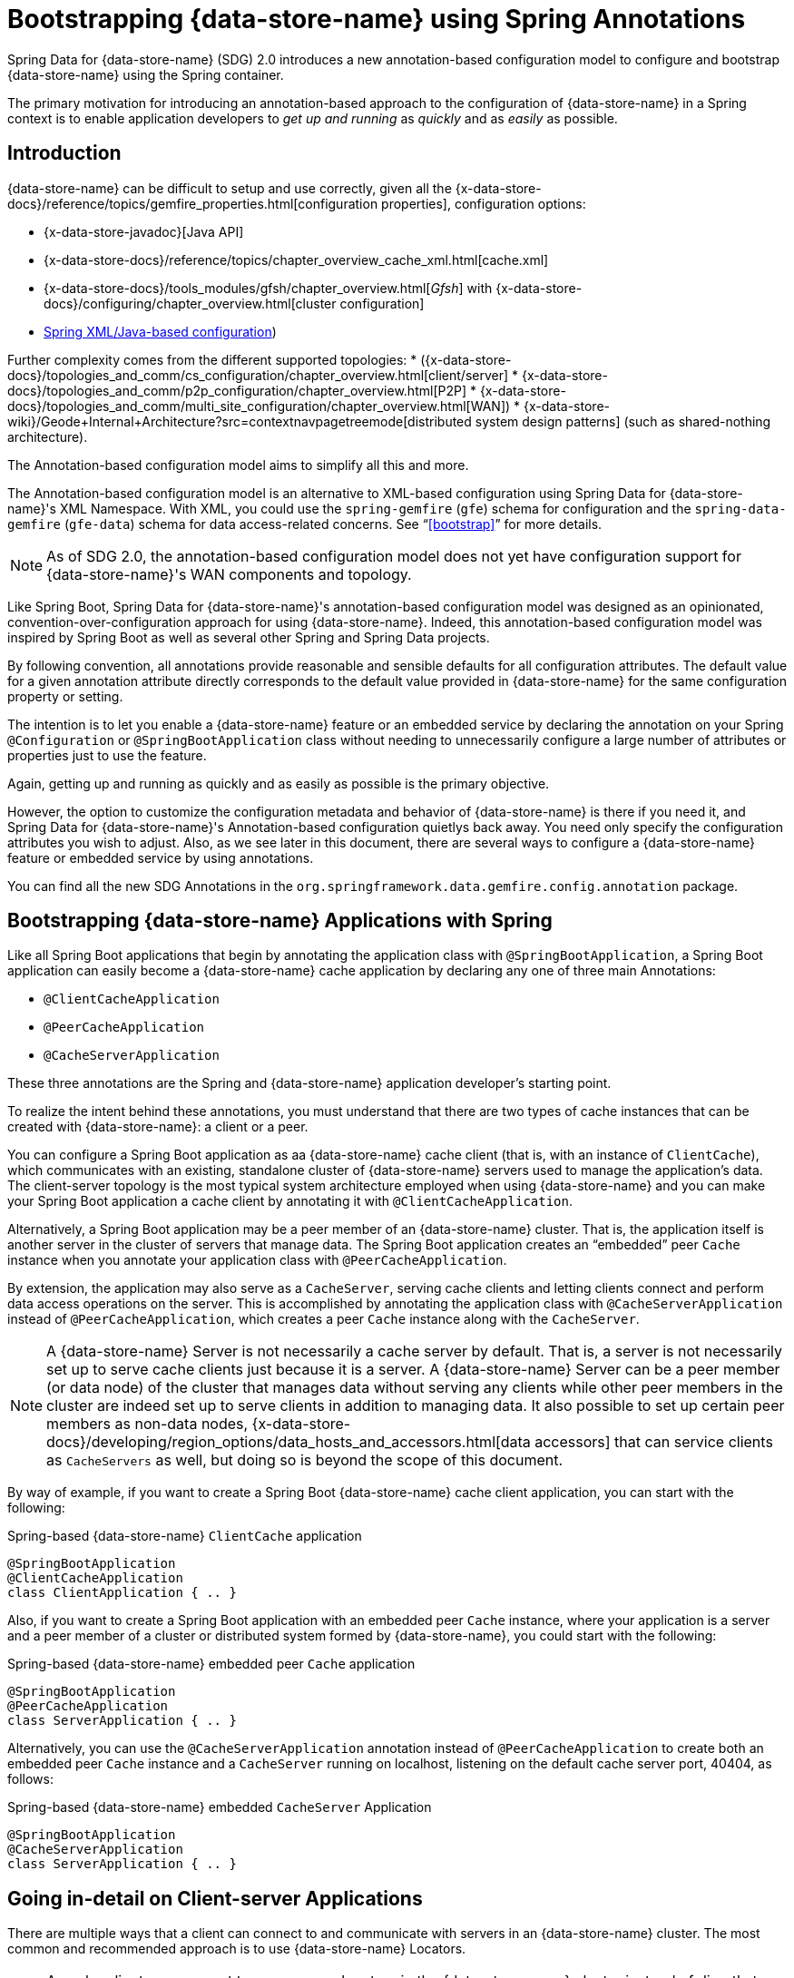 [[bootstrap-annotation-config]]
= Bootstrapping {data-store-name} using Spring Annotations

Spring Data for {data-store-name} (SDG) 2.0 introduces a new annotation-based configuration model
to configure and bootstrap {data-store-name} using the Spring container.

The primary motivation for introducing an annotation-based approach to the configuration of {data-store-name}
in a Spring context is to enable application developers to _get up and running_ as _quickly_
and as _easily_ as possible.

[[bootstrap-annotation-config-introduction]]
== Introduction

{data-store-name} can be difficult to setup and use correctly, given all the
{x-data-store-docs}/reference/topics/gemfire_properties.html[configuration properties], configuration options:

* {x-data-store-javadoc}[Java API]
* {x-data-store-docs}/reference/topics/chapter_overview_cache_xml.html[cache.xml]
* {x-data-store-docs}/tools_modules/gfsh/chapter_overview.html[_Gfsh_]
with {x-data-store-docs}/configuring/chapter_overview.html[cluster configuration]
* <<bootstrap,Spring XML/Java-based configuration>>)

Further complexity comes from the different supported topologies:
* ({x-data-store-docs}/topologies_and_comm/cs_configuration/chapter_overview.html[client/server]
* {x-data-store-docs}/topologies_and_comm/p2p_configuration/chapter_overview.html[P2P]
* {x-data-store-docs}/topologies_and_comm/multi_site_configuration/chapter_overview.html[WAN])
* {x-data-store-wiki}/Geode+Internal+Architecture?src=contextnavpagetreemode[distributed system design patterns]
(such as shared-nothing architecture).

The Annotation-based configuration model aims to simplify all this and more.

The Annotation-based configuration model is an alternative to XML-based configuration using Spring Data for {data-store-name}'s
XML Namespace. With XML, you could use the `spring-gemfire` (`gfe`) schema for configuration
and the `spring-data-gemfire` (`gfe-data`) schema for data access-related concerns. See "`<<bootstrap>>`" for more details.

NOTE: As of SDG 2.0, the annotation-based configuration model does not yet have configuration support
for {data-store-name}'s WAN components and topology.

Like Spring Boot, Spring Data for {data-store-name}'s annotation-based configuration model was designed as an opinionated,
convention-over-configuration approach for using {data-store-name}. Indeed, this annotation-based configuration model
was inspired by Spring Boot as well as several other Spring and Spring Data projects.

By following convention, all annotations provide reasonable and sensible defaults for all configuration attributes.
 The default value for a given annotation attribute directly corresponds to the default value
provided in {data-store-name} for the same configuration property or setting.

The intention is to let you enable a {data-store-name} feature or an embedded service by
declaring the annotation on your Spring `@Configuration` or `@SpringBootApplication` class without needing to
unnecessarily configure a large number of attributes or properties just to use the feature.

Again, getting up and running as quickly and as easily as possible is the primary objective.

However, the option to customize the configuration metadata and behavior of {data-store-name} is there if you
need it, and Spring Data for {data-store-name}'s Annotation-based configuration quietlys back away. You need
only specify the configuration attributes you wish to adjust. Also, as we see later in this document,
there are several ways to configure a {data-store-name} feature or embedded service by using annotations.

You can find all the new SDG Annotations in the `org.springframework.data.gemfire.config.annotation` package.

[[bootstrap-annotation-config-geode-applications]]
== Bootstrapping {data-store-name} Applications with Spring

Like all Spring Boot applications that begin by annotating the application class with `@SpringBootApplication`,
a Spring Boot application can easily become a {data-store-name} cache application by declaring any one of three main Annotations:

* `@ClientCacheApplication`
* `@PeerCacheApplication`
* `@CacheServerApplication`

These three annotations are the Spring and {data-store-name} application developer's starting point.

To realize the intent behind these annotations, you must understand that there are two types of cache instances
that can be created with {data-store-name}: a client or a peer.

You can configure a Spring Boot application as aa {data-store-name} cache client (that is, with an instance of `ClientCache`),
which communicates with an existing, standalone cluster of {data-store-name} servers used to manage the application's data.
The client-server topology is the most typical system architecture employed when using {data-store-name} and you
can make your Spring Boot application a cache client by annotating it with `@ClientCacheApplication`.

Alternatively, a Spring Boot application may be a peer member of an {data-store-name} cluster. That is, the application
itself is another server in the cluster of servers that manage data. The Spring Boot application creates
an "`embedded`" peer `Cache` instance when you annotate your application class with `@PeerCacheApplication`.

By extension, the application may also serve as a `CacheServer`, serving cache clients and letting clients connect
and perform data access operations on the server. This is accomplished by annotating the application class with
`@CacheServerApplication` instead of `@PeerCacheApplication`, which creates a peer `Cache` instance along with
the `CacheServer`.

NOTE: A {data-store-name} Server is not necessarily a cache server by default. That is, a server is not necessarily
set up to serve cache clients just because it is a server.  A {data-store-name} Server can be a peer member (or data node)
of the cluster that manages data without serving any clients while other peer members in the cluster are indeed set up
to serve clients in addition to managing data. It also possible to set up certain peer members as non-data nodes,
{x-data-store-docs}/developing/region_options/data_hosts_and_accessors.html[data accessors]
that can service clients as `CacheServers` as well, but doing so is beyond the scope of this document.

By way of example, if you want to create a Spring Boot {data-store-name} cache client application, you can start with the following:

.Spring-based {data-store-name} `ClientCache` application
[source, java]
----
@SpringBootApplication
@ClientCacheApplication
class ClientApplication { .. }
----

Also, if you want to create a Spring Boot application with an embedded peer `Cache` instance, where your application
is a server and a peer member of a cluster or distributed system formed by {data-store-name}, you could start with the following:

.Spring-based {data-store-name} embedded peer `Cache` application
[source, java]
----
@SpringBootApplication
@PeerCacheApplication
class ServerApplication { .. }
----

Alternatively, you can use the `@CacheServerApplication` annotation instead of `@PeerCacheApplication` to create
both an embedded peer `Cache` instance and a `CacheServer` running on localhost, listening on
the default cache server port, 40404, as follows:

.Spring-based {data-store-name} embedded `CacheServer` Application
[source, java]
----
@SpringBootApplication
@CacheServerApplication
class ServerApplication { .. }
----

[[bootstrap-annotation-config-client-server-applications]]
== Going in-detail on Client-server Applications

There are multiple ways that a client can connect to and communicate with servers in an {data-store-name} cluster.
The most common and recommended approach is to use {data-store-name} Locators.

NOTE: A cache client can connect to one or more locators in the {data-store-name} cluster instead of directly to a
`CacheServer`.  The advantage of using locators over direct `CacheServer` connections is that locators provide metadata
about the cluster to which clients are connected. This metadata includes information such as which servers contain
the data of interest to the client or which servers have the least amount of load. A locator also provides fail-over
capabilities in case a `CacheServer` goes down. By enabling the PR single-hop capability in the client `Pool`,
the client is routed directly to the server containing the data the client needs to obtain the data requested.

NOTE: Locators are also peer members in a cluster. Locators actually constitute what makes up a cluster of {data-store-name}
nodes. That is, all nodes connected by a locator make up a cluster of peers, and new members use locators to join a cluster
and find other members.

{data-store-name} sets up a `DEFAULT` `Pool` connected to a `CacheServer` running on localhost, listening on port
40404 (by default) when a `ClientCache` instance is created. A `CacheServer` listens on port 40404, accepting
connections on all system NICs. You need do nothing special to use the client-server topology.
To do so, annotate your server-side Spring Boot application with `@CacheServerApplication` and your client-side
Spring Boot application with `@ClientCacheApplication`, and you are ready to go.

If you prefer, you can even start your servers by using Gfsh's `start server` command. Your Spring Boot
`@ClientCacheApplication` still connects to the server regardless of how it is started. However, you
may prefer to configure and start your servers by using the Spring Data for {data-store-name} approach: with annotations.

As an application developer, you will no doubt want to customize the `DEFAULT` `Pool` set up by {data-store-name}
to possibly connect to one or more locators, as the following example shows:

.Spring-based {data-store-name} `ClientCache` application using Locators
[source, java]
----
@SpringBootApplication
@ClientCacheApplication(locators = {
    @Locator(host = "boombox" port = 11235),
    @Locator(host = "skullbox", port = 12480)
})
class ClientApplication { .. }
----

Along with the `locators` attribute, the `@ClientCacheApplication` annotation has a `servers` attribute that can be used
to specify one or more nested `@Server` annotations that let the cache client connect directly to one or more servers,
if necessary.

NOTE: You can use either the `locators` or `servers` attribute, but not both (this is enforced by {data-store-name}).

You can also configure additional `Pool` instances (other than the `DEFAULT` `Pool` provided by {data-store-name} when
a `ClientCache` instance is created with the `@ClientCacheApplication` annotation) by using the `@EnablePool`
and `@EnablePools` annotations.

NOTE: `@EnablePools` is a composite annotation that aggregates several nested `@EnablePool` annotations on
a single class. Java 8 and earlier does not allow more than one annotation of the same type to be declared
on a class.

The following example uses the `@EnablePool` and `@EnablePools` annotations:

.Spring-based {data-store-name} `ClientCache` application using multiple named `Pools`
[source, java]
----
@SpringBootApplication
@ClientCacheApplication(logLevel = "info")
@EnablePool(name = "VenusPool", servers = @Server(host = "venus", port = 48484),
    min-connections = 50, max-connections = 200, ping-internal = 15000,
    prSingleHopEnabled = true, readTimeout = 20000, retryAttempts = 1,
    subscription-enable = true)
@EnablePools(pools = {
    @EnablePool(name = "SaturnPool", locators = @Locator(host="skullbox", port=20668),
        subsription-enabled = true),
    @EnablePool(name = "NeptunePool", severs = {
            @Server(host = "saturn", port = 41414),
            @Server(host = "neptune", port = 42424)
        }, min-connections = 25))
})
class ClientApplication { .. }
----

The `name` attribute is the only required attribute of the `@EnablePool` annotation.  As we see later, the value
of `name` corresponds to both the name of the `Pool` bean created in the Spring context and the name used to
reference the corresponding configuration properties. It is also the name of the `Pool` registered and used
in {data-store-name}.

Similarly, on the server, you can configure multiple `CacheServers` that a client can connect to, as follows:

.Spring-based {data-store-name} `CacheServer` application using multiple named `CacheServers`
[source, java]
----
@SpringBootApplication
@CacheSeverApplication(logLevel = "info", autoStartup = true, maxConnections = 100)
@EnableCacheServer(name = "Venus", autoStartup = true,
    hostnameForClients = "venus", port = 48484)
@EnableCacheServers(servers = {
    @EnableCacheServer(name = "Saturn", hostnameForClients = "saturn", port = 41414),
    @EnableCacheServer(name = "Neptune", hostnameForClients = "neptune", port = 42424)
})
class ServerApplication { .. }
----

NOTE: Like `@EnablePools`, `@EnableCacheServers` is a composite annotation for aggregating multiple `@EnableCacheServer`
annotations on a single class. Again, Java 8 and earlier does not allow more than one annotation of the same type
to be declared on a class.

One thing an observant reader may have noticed is that, in all cases, you specify hard-coded values for hostnames,
ports, and configuration-oriented annotation attributes. This is not ideal when a user's application gets
promoted and deployed to different environments, such as from DEV to QA to STAGING to PROD.

The next section covers how to handle dynamic configuration determined at runtime.

[[bootstrap-annotation-config-configurers]]
== Runtime configuration using `Configurers`

Another goal when designing the Annotation-based configuration model was to preserve type safety in the annotation
attributes. For example, if the configuration attribute could be expressed as an `int` (such as a port number),
the attribute's type should be an `int`.

Unfortunately, this is not conducive to dynamic and resolvable configuration at runtime.

One of the finer features of Spring is the ability to use property placeholders and SpEL expressions
in properties or attributes of the configuration metadata when configuring beans in a Spring context.
However, this would require all annotation attributes to be `String` objects, thereby giving up type safety, which is not acceptable.

So, Spring Data for {data-store-name} borrows from another commonly used pattern in Spring, `Configurers`. Many different
`Configurer` interfaces are provided in Spring Web MVC, including the
{spring-framework-javadoc}/org/springframework/web/servlet/config/annotation/ContentNegotiationConfigurer.html[`org.springframework.web.servlet.config.annotation.ContentNegotiationConfigurer`].

The `Configurers` design pattern is a way to let application developers receive a callback to customize
the configuration of a component or bean on startup. The framework calls back to user-provided code to adjust
the configuration at runtime. One of the more common uses of this pattern is to supply conditional configuration
based on the application's runtime environment.

Spring Data for {data-store-name} provides several `Configurer` callback interfaces to customize different aspects of annotation-based
configuration metadata at runtime, before the Spring managed beans that the annotations create are initialized:

* `ClientCacheConfigurer`
* `PeerCacheConfigurer`
* `CacheServerConfigurer`
* `ContinuousQueryListenerContainerConfigurer`
* `DiskStoreConfigurer`
* `IndexConfigurer`
* `PoolConfigurer`
* `RegionConfigurer`

For example, you can use the `CacheServerConfigurer` and `ClientCacheConfigurer` to customize the port numbers
used by your Spring Boot `CacheServer` and `ClientCache` applications, respectively.

Consider the following example from a server application:

.Customizing a Spring Boot `CacheServer` application with a `CacheServerConfigurer`
[source, java]
----
@SpringBootApplication
@CacheServerApplication(name = "SpringServerApplication", logLevel = "info")
class ServerApplication {

  @Bean
  CacheServerConfigurer cacheServerPortConfigurer(
          @Value("${gemfire.cache.server.host:localhost}") String cacheServerHost
          @Value("${gemfire.cache.server.port:40404}") int cacheServerPort) {

      return (beanName, cacheServerFactoryBean) -> {
          cacheServerFactoryBean.setBindAddress(cacheServerHost);
          cacheServerFactoryBean.setHostnameForClients(cacheServerHost);
          cacheServerFactoryBean.setPort(cacheServerPort);
      };
  }
}
----

Next, consider the following example from a client application:

.Customizing a Spring Boot `ClientCache` application with a `ClientCacheConfigurer`
[source, java]
----
@SpringBootApplication
@ClientCacheApplication(logLevel = "info")
class ClientApplication {

  @Bean
  ClientCacheConfigurer clientCachePoolPortConfigurer(
          @Value("${gemfire.cache.server.host:localhost}") String cacheServerHost
          @Value("${gemfire.cache.server.port:40404}") int cacheServerPort) {

      return (beanName, clientCacheFactoryBean) ->
          clientCacheFactoryBean.setServers(Collections.singletonList(
              new ConnectionEndpoint(cacheServerHost, cacheServerPort)));
  }
}
----

By using the provided `Configurers`, you can receive a callback in order to further customize
the configuration that is enabled by the associated annotation at runtime, during startup.

In addition, when the `Configurer` is declared as a bean in the Spring context, the bean definition can take advantage
of other Spring container features, such as property placeholders, SpEL expressions that use the `@Value` annotation
on factory method parameters, and so on.

All `Configurers` provided by Spring Data for {data-store-name} take two bits of information in the callback: the name of the bean created
in the Spring context by the annotation and a reference to the `FactoryBean` used by the annotation to
create and configure the {data-store-name} component (for example, a `ClientCache` instance is created and configured with
SDG's `ClientCacheFactoryBean`).

NOTE: SDG `FactoryBeans` are part of the SDG public API and are what you would use in Spring's
{spring-framework-docs}/core.html#beans-java[Java-based container configuration]
if this new annotation-based configuration model were not provided. Indeed, the annotations themselves are using
these same `FactoryBeans` for their configuration. So, in essence, the annotations are a facade
and provide an extra layer of abstraction for convenience.

Given that a `Configurer` can be declared as a regular bean definition like any other POJO, you can combine
different Spring configuration options, such as the use of Spring Profiles with `Conditions` that
use both property placeholders and SpEL expressions. These and other nifty features let you create
even more sophisticated and flexible configurations.

However, `Configurers` are not the only option.

[[bootstrap-annotation-config-properties]]
== Runtime Configuration Using `Properties`

In addition to `Configurers`, each annotation attribute in the annotation-based configuration model is associated
with a corresponding configuration property (prefixed with `spring.data.gemfire.`) that can be declared in a
Spring Boot `application.properties` file.

Building on the earlier examples, the client's `application.properties` file would define the following set of properties:

.Client `application.properties`
[source, java]
----
spring.data.gemfire.cache.log-level=info
spring.data.gemfire.pool.Venus.servers=venus[48484]
spring.data.gemfire.pool.Venus.max-connections=200
spring.data.gemfire.pool.Venus.min-connections=50
spring.data.gemfire.pool.Venus.ping-interval=15000
spring.data.gemfire.pool.Venus.pr-single-hop-enabled=true
spring.data.gemfire.pool.Venus.read-timeout=20000
spring.data.gemfire.pool.Venus.subscription-enabled=true
spring.data.gemfire.pool.Saturn.locators=skullbox[20668]
spring.data.gemfire.pool.Saturn.subscription-enabled=true
spring.data.gemfire.pool.Neptune.servers=saturn[41414],neptune[42424]
spring.data.gemfire.pool.Neptune.min-connections=25
----

Also, the server's `application.properties` file would define the following properties:

.Server `application.properties`
[source, java]
----
spring.data.gemfire.cache.log-level=info
spring.data.gemfire.cache.server.port=40404
spring.data.gemfire.cache.server.Venus.port=43434
spring.data.gemfire.cache.server.Saturn.port=41414
spring.data.gemfire.cache.server.Neptune.port=41414
----

Then you can simplify the `@ClientCacheApplication` class to the following:

.Spring `@ClientCacheApplication` class
[source, java]
----
@SpringBootApplication
@ClientCacheApplication
@EnablePools(pools = {
    @EnablePool(name = "Venus"),
    @EnablePool(name = "Saturn"),
    @EnablePool(name = "Neptune")
})
class ClientApplication { .. }
----

Also, the `@CacheServerApplication` class can become the following:

.Spring `@CacheServerApplication` class
[source, java]
----
@SpringBootApplication
@CacheServerApplication(name = "SpringApplication")
@EnableCacheServers(servers = {
    @EnableCacheServer(name = "Venus"),
    @EnableCacheServer(name = "Saturn"),
    @EnableCacheServer(name = "Neptune")
})
class ServerApplication { .. }
----

The preceding example shows why it is important to "`name`" your annotation-based beans (other than because it is required
in certain cases). Doing so makes it possible to reference the bean in a Spring context from XML, properties,
and Java. It is even possible to inject annotation-defined beans into an application class,
for whatever purpose, as the following example shows:

[source, java]
----
@Component
class MyApplicationComponent {

  @Resource(name = "Saturn")
  CacheServer saturnCacheServer;

  ...
}
----

Likewise, naming an annotation-defined bean lets you code a `Configurer` to customize a specific, "`named`" bean
since the `beanName` is 1 of 2 arguments passed to the callback.

Oftentimes, an associated annotation attribute property takes two forms: a "`named`" property along with
an "`unnamed`" property.

The following example shows such an arrangement:

[source, java]
----
spring.data.gemfire.cache.server.bind-address=10.105.20.1
spring.data.gemfire.cache.server.Venus.bind-address=10.105.20.2
spring.data.gemfire.cache.server.Saturn...
spring.data.gemfire.cache.server.Neptune...
----

While there are three named `CacheServers` above, there is one unnamed `CacheServer` property that serves as the default
value for any unspecified value for that property, even for "`named`" `CacheServers`. So, while `Venus` sets
and overrides its own `bind-address`, `Saturn` and `Neptune` inherit from the "`unnamed`"
`spring.data.gemfire.cache.server.bind-address` property.

See an annotation's Javadoc for which annotation attributes support property-based configuration and whether
they support "`named`" properties over default, "`unnamed`" properties.

[[bootstrap-annotation-config-properties-of-properties]]
=== `Properties` of `Properties`

In the usual Spring fashion, you can even express `Properties` in terms of other `Properties`, whether that is
by using a Spring Boot `application.properties` file or by using the `@Value` annotation in your Java class.
The following example shows a nested property being set in an `application.properties` file:

.Properties of Properties
[source, java]
----
spring.data.gemfire.cache.server.port=${gemfire.cache.server.port:40404}
----

The following example shows a nested property being set in Java:

[source, java]
----
  @Bean
  CacheServerConfigurer cacheServerPortConfigurer(
          @Value("${gemfire.cache.server.port:${some.other.property:40404}}") int cacheServerPort) {

      ...
  }
}
----

TIP: Property placeholder nesting can be arbitrarily deep.

[[bootstrap-annotation-config-embedded-services]]
== Configuring Embedded Services

{data-store-name} provides the ability to start many different embedded services that are required by an application, depending on
the use case.

[[bootstrap-annotation-config-embedded-services-locator]]
=== Configuring an Embedded Locator

As mentioned previously, {data-store-name} locators are used by clients to connect with and find servers in a cluster
as well as by new members joining an existing cluster to find other peers.

It is often convenient for application developers as they are developing their Spring Boot and Spring Data for {data-store-name}
applications to startup up a small cluster of two or three {data-store-name} servers. Rather than starting a separate locator
process, you can annotate your Spring Boot `@CacheServerApplication` class with `@EnableLocator`, as follows:

.Spring, {data-store-name} `CacheServer` application running an embedded Locator
[source, java]
----
@SpringBootApplication
@CacheServerApplication
@EnableLocator
class ServerApplication { .. }
----

The `@EnableLocator` annotation starts an embedded locator in the Spring {data-store-name} `CacheServer` application
process running on localhost, listening on the default Locator port: 10334. You can customize
the `host` (that is, the bind address) and `port` that the embedded locator binds to by using the corresponding
annotation attributes.

Additionally, you can set the `@EnableLocator` attributes by setting the `spring.data.gemfire.locator.host`
and `spring.data.gemfire.locator.port` properties in `application.properties`.

Then you can start other Spring Boot `@CacheServerApplication`-enabled applications by connecting to this
Locator with the following:

.Spring, {data-store-name} `CacheServer` application connecting to a Locator
[source, java]
----
@SpringBootApplication
@CacheServerApplication(locators = "localhost[10334]")
class ServerApplication { .. }
----

You can even combine both application classes shown earlier into a single class and use your IDE to create different
run profile configurations to run different instances of the same class with slightly modified configuration by using
Java system properties, as follows:

.Spring `CacheServer` application running an embedded Locator and connecting to the Locator
[source, java]
----
@SpringBootApplication
@CacheServerApplication(locators = "localhost[10334]")
public class ServerApplication {

  public static void main(String[] args) {
    SpringApplication.run(ServerApplication.class);
  }

  @EnableLocator
  @Profile("embedded-locator")
  static class Configuration {
  }
}
----

Then, for each run profile, you can set and change the following system properties:

.IDE run profile configuration
[source, java]
----
spring.data.gemfire.name=SpringCacheServerOne
spring.data.gemfire.cache.server.port=41414
spring.profiles.active=embedded-locator
----

Only 1 of the run profiles for the `ServerApplication` class should be set with the
`-Dspring.profiles.active=embedded-locator` Java system property. Then you can change the `..name`
and `..cache.server.port` for each of the other run profiles and have a small cluster or distributed system
of {data-store-name} Servers running on your local system.

NOTE: The `@EnableLocator` annotation was meant to be a development-time annotation only and not something
an application developer should use in production. We strongly recommend that locators be standalone,
independent processes in the cluster.

More details on how {data-store-name} locators work can be found
{x-data-store-docs}/topologies_and_comm/topology_concepts/how_member_discovery_works.html[here].

[[bootstrap-annotation-config-embedded-services-manager]]
=== Configuring an Embedded Manager

A {data-store-name} Manager is another peer member or node in the cluster that is responsible for "`management`" activities.
Management activities include creating regions, indexes, diskstores, and so on, along with monitoring the runtime
operations and behavior of these components.

The manager lets a JMX-enabled client (such as the Gfsh shell tool) connect to the manager to manage the cluster.
It is also possible to connect to a manager with JDK-provided tools such as JConsole or JVisualVM, given that these are
both JMX-enabled clients as well.

Perhaps you would also like to make the Spring `@CacheServerApplication` shown earlier be a manager as well. To do so, annotate
your Spring `@Configuration` or `@SpringBootApplication` class with `@EnableManager`.

By default, the manager binds to localhost, listening on the default {data-store-name} Manager port of 1099.
Several aspects of the manager can be configured with annotation attributes or the corresponding properties.

The following example shows how to create an embedded manager in Java:

.Spring `CacheServer` application running an embedded manager
[source, java]
----
@SpringBootApplication
@CacheServerApplication(locators = "localhost[10334]")
public class ServerApplication {

  public static void main(String[] args) {
    SpringApplication.run(ServerApplication.class);
  }

  @EnableLocator
  @EnableManager
  @Profile("embedded-locator-manager")
  static class Configuration {
  }
}
----

With the preceding class, you can even use Gfsh to connect to this server and manage it, as follows:

[source, java]
----
$ gfsh
    _________________________     __
   / _____/ ______/ ______/ /____/ /
  / /  __/ /___  /_____  / _____  /
 / /__/ / ____/  _____/ / /    / /
/______/_/      /______/_/    /_/    1.2.1

Monitor and Manage {data-store-name}

gfsh>connect
Connecting to Locator at [host=localhost, port=10334] ..
Connecting to Manager at [host=10.99.199.5, port=1099] ..
Successfully connected to: [host=10.99.199.5, port=1099]

gfsh>list members
         Name          | Id
---------------------- | ----------------------------------------------------
SpringCacheServerOne   | 10.99.199.5(SpringCacheServerOne:14842)<ec><v0>:1024
SpringCacheServerTwo   | 10.99.199.5(SpringCacheServerTwo:14844)<v1>:1025
SpringCacheServerThree | 10.99.199.5(SpringCacheServerThree:14846)<v2>:1026
----

Because we also have the embedded locator enabled, we can connect indirectly to the manager through
the locator. A locator lets JMX clients connect and find a manager node in the cluster. If none exists,
the locator assumes the role of a manager. However, if no locator exists, we would need to
connect directly to the Manager by using the following:

.Gfsh `connect` command connecting directly to the Manager
[source, java]
----
gfsh>connect --jmx-manager=localhost[1099]
----

NOTE: Like the `@EnableLocator` annotation, the `@EnableManager` annotation is also meant to be a development-time
only annotation and not something an application developer should use in production. We strongly recommend
that managers, like Locators, be standalone, independent, and dedicated processes in the cluster.

More details on {data-store-name} management and monitoring can be found
{x-data-store-docs}/managing/book_intro.html[here].

[[bootstrap-annotation-config-embedded-services-http]]
=== Configuring the Embedded HTTP Server

{data-store-name} is also capable of running an embedded HTTP server. The current implementation is backed by
https://www.eclipse.org/jetty/[Eclipse Jetty].

The embedded HTTP server is used to host {data-store-name}'s management (admin) REST API (not a publicly advertised API),
the {x-data-store-docs}/rest_apps/book_intro.html[Developer REST API],
and the {x-data-store-docs}/tools_modules/pulse/pulse-overview.html[Pulse Monitoring Web Application].

However, to use any of these {data-store-name}-provided web applications, you must have a full installation of {data-store-name}
installed on your system, and you must set the `GEODE_HOME` environment variable to your installation directory.

To enable the embedded HTTP server, add the `@EnableHttpService` annotation to any `@PeerCacheApplication`
or `@CacheServerApplication` annotated class, as follows:

.Spring `CacheServer` application running an embedded HTTP server
[source, java]
----
@SpringBootApplication
@CacheServerApplication
@EnableHttpService
public class ServerApplication { .. }
----

By default, the embedded HTTP server listens on port 7070 for HTTP client requests. Of course, you can use
the annotation attributes or corresponding configuration properties to adjust the port as needed.

Follow the earlier links for more details on HTTP support and the services provided.

[[bootstrap-annotation-config-embedded-services-memcached]]
=== Configuring the embedded Memcached Server (Gemcached)

{data-store-name} also implements the memcached protocol with the ability to service memcached clients. That is, memcached
clients can connect to an {data-store-name} cluster and perform memcached operations as if the {data-store-name} servers
in the cluster were actual memcached servers.

To enable the embedded memcached service, add the `@EnableMemcachedServer` annotation to any
`@PeerCacheApplication` or `@CacheServerApplication` annotated class, as follows:

.Spring `CacheServer` application running an embedded Memcached Server
[source, java]
----
@SpringBootApplication
@CacheServerApplication
@EnabledMemcachedServer
public class ServerApplication { .. }
----

More details on {data-store-name}'s Gemcached service can be found
{x-data-store-docs}/tools_modules/gemcached/chapter_overview.html[here].

[[bootstrap-annotation-config-embedded-services-redis]]
=== Configuring the Embedded Redis Server

{data-store-name} also implements the Redis server protocol, which enables Redis clients to connect to and communicate with
a cluster of {data-store-name} Servers to issue Redis commands. As of this writing, the Redis server protocol support
in {data-store-name} is still experimental.

To enable the embedded Redis service, add the `@EnableRedisServer` annotation to any `@PeerCacheApplication`
or `@CacheServerApplication` annotated class, as follows:

.Spring `CacheServer` application running an embedded Redis Server
[source, java]
----
@SpringBootApplication
@CacheServerApplication
@EnableRedisServer
public class ServerApplication { .. }
----

More details on {data-store-name}'s Redis adapter can be found
{x-data-store-docs}/tools_modules/redis_adapter.html[here].

[[bootstrap-annotation-config-logging]]
== Configuring Logging

Oftentimes, it is necessary to turn up logging in order to understand exactly what {data-store-name} is doing and when.

To enable Logging, annotate your application class with `@EnableLogging` and set the appropriate attributes
or associated properties, as follows:

.Spring `ClientCache` application with Logging enabled
[source, java]
----
@SpringBootApplication
@ClientCacheApplication
@EnableLogging(logLevel="info", logFile="/absolute/file/system/path/to/application.log)
public class ClientApplication { .. }
----

While the `logLevel` attribute can be specified with all the cache-based application annotations
(for example, `@ClientCacheApplication(logLevel="info")`), it is easier to customize logging behavior with
the `@EnableLogging` annotation.

Additionally, you can specify the `log-level` by setting the `spring.data.gemfire.logging.level` property
in `application.properties`.

See the https://docs.spring.io/spring-data/gemfire/docs/current/api/org/springframework/data/gemfire/config/annotation/EnableLogging.html[`@EnableLogging` annotation Javadoc] for more details.

[[bootstrap-annotation-config-statistics]]
== Configuring Statistics

To gain even deeper insight into {data-store-name} at runtime, you can enable statistics.
Gathering statistical data facilitates system analysis and troubleshooting when complex problems,
which are often distributed in nature and where timing is a crucial factor, occur.

When statistics are enabled, you can use {data-store-name}'s
{x-data-store-docs}/tools_modules/vsd/chapter_overview.html[VSD (Visual Statistics Display)] tool
to analyze the statistical data that is collected.

To enable statistics, annotate your application class with `@EnableStatistics`, as follows:

.Spring `ClientCache` application with Statistics enabled
[source, java]
----
@SpringBootApplication
@ClientCacheApplication
@EnableStatistics
public class ClientApplication { .. }
----

Enabling statistics on a server is particularly valuable when evaluating performance. To do so,
annotate your `@PeerCacheApplication` or `@CacheServerApplication` class with `@EnableStatistics`.

You can use the `@EnableStatistics` annotation attributes or associated properties to customize the statistics gathering
and collection process.

See the https://docs.spring.io/spring-data/gemfire/docs/current/api/org/springframework/data/gemfire/config/annotation/EnableStatistics.html[`@EnableStatistics` annotation Javadoc] for more details.

More details on {data-store-name}'s statistics can be found
{x-data-store-docs}/managing/statistics/chapter_overview.html[here].

[[bootstrap-annotation-config-pdx]]
== Configuring PDX

One of the more powerful features of {data-store-name} is
{x-data-store-docs}/developing/data_serialization/gemfire_pdx_serialization.html[PDX serialization].
While a complete discussion on PDX is beyond the scope of this document, serialization using PDX is a much better
alternative to Java serialization, with the following benefits:

* PDX uses a centralized type registry to keep the serialized bytes of an object more compact.
* PDX is a neutral serialization format, allowing both Java and Native clients to operate on the same data set.
* PDX supports versioning and lets object fields be added or removed without affecting existing applications
using either older or newer versions of the PDX serialized application domain objects that have changed,
and without data loss.
* PDX lets object fields be accessed individually or in OQL query projections and predicates without
the object needing to be de-serialized first.

In general, serialization in {data-store-name} is needed any time data is transferred to or from clients and servers or between
peers in a cluster for normal distribution and replication processes as well as when data is overflowed or persisted
to disk.

Enabling PDX serialization is much simpler than modifying all of your application domain object types to be
`java.io.Serializable`, especially when it may be undesirable to impose such restrictions on your application domain model.

To enable PDX, annotate your application class with `@EnablePdx`, as follows:

.Spring `ClientCache` application with PDX enabled
[source, java]
----
@SpringBootApplication
@ClientCacheApplication
@EnablePdx
public class ClientApplication { .. }
----

Typically, an application's domain object types either implements the
{x-data-store-javadoc}/org/apache/geode/pdx/PdxSerializable.html[`org.apache.geode.pdx.PdxSerializable`]
interface or you can implement and register a non-invasive implementation of the
{x-data-store-javadoc}/org/apache/geode/pdx/PdxSerializer.html[`org.apache.geode.pdx.PdxSerializer`]
interface to handle all the application domain object types that need to be serialized.

Unfortunately, {data-store-name} only lets one `PdxSerializer` be registered, which suggests that all application
domain object types should be handled by a single `PdxSerializer` instance. However, that is a serious anti-pattern
and an unmaintainable practice.

Even though only a single `PdxSerializer` instance can be registered with {data-store-name}, it makes sense to create a
single `PdxSerializer` implementation per application domain object type.

By using the https://en.wikipedia.org/wiki/Composite_pattern[Composite Software Design Pattern], you
can provide an implementation of the `PdxSerializer` interface that aggregates all of the application
domain object type-specific `PdxSerializer` instances but acts as a single `PdxSerializer` instance and register it.

You can declare this composite `PdxSerializer` as a managed bean in the Spring context and refer to this
composite `PdxSerializer` by its bean name in the `@EnablePdx` annotation by using the `serializerBeanName` attribute.
Spring Data for {data-store-name} takes care of registering it with {data-store-name} on your behalf. The following example shows how to create a custom composite `PdxSerializer`:

.Spring `ClientCache` application with PDX enabled, using a custom composite `PdxSerializer`
[source, java]
----
@SpringBootApplication
@ClientCacheApplication
@EnablePdx(serializerBeanName = "compositePdxSerializer")
public class ClientApplication {

  @Bean
  PdxSerializer compositePdxSerializer() {
      return new CompositePdxSerializerBuilder()...
  }
}
----

It is also possible to declare {data-store-name}'s
{x-data-store-javadoc}/org/apache/geode/pdx/ReflectionBasedAutoSerializer.html[`org.apache.geode.pdx.ReflectionBasedAutoSerializer`]
as a bean definition in a Spring context. Alternatively, you should use Spring Data for {data-store-name}'s more robust
https://docs.spring.io/spring-data-gemfire/docs/current/api/org/springframework/data/gemfire/mapping/MappingPdxSerializer.html[`org.springframework.data.gemfire.mapping.MappingPdxSerializer`],
which uses Spring Data mapping metadata and infrastructure applied to the serialization process for more efficient
handling than reflection alone.

Many other aspects and features of PDX can be adjusted with the `@EnablePdx` annotation attributes
or associated configuration properties.

See the https://docs.spring.io/spring-data/gemfire/docs/current/api/org/springframework/data/gemfire/config/annotation/EnablePdx.html[`@EnablePdx` annotation Javadoc] for more details.

[[bootstrap-annotation-config-ssl]]
== Configuring SSL

Equally important to serializing data to be transferred over the wire is securing the data while in transit.
Of course, the common way to accomplish this in Java is by using the Secure Sockets Extension (SSE)
and Transport Layer Security (TLS).

To enable SSL, annotate your application class with `@EnableSsl`, as follows:

.Spring `ClientCache` application with SSL enabled
[source, java]
----
@SpringBootApplication
@ClientCacheApplication
@EnableSsl
public class ClientApplication { .. }
----

Then you need to set the necessary SSL configuration attributes or properties (keystores, usernames/passwords, and so on).

You can individually configure different {data-store-name} components (`GATEWAY`, `HTTP`, `JMX`, `LOCATOR`, and `SERVER`)
with SSL, or you can collectively configure them to use SSL by using the `CLUSTER` enumerated value.

You can specify which {data-store-name} components the SSL configuration settings should applied to by using
the nested `@EnableSsl` annotation `Component` enum, as follows:

.Spring `ClientCache` application with SSL enabled by Aache {data-store-name} component
[source, java]
----
@SpringBootApplication
@ClientCacheApplication
@EnableSsl(components = { GATEWAY, LOCATOR, SERVER })
public class ClientApplication { .. }
----

In addition, you can also specify component-level SSL configuration (`ciphers`, `protocols` and `keystore`/`truststore` information)
by using the corresponding annotation attribute or associated configuration properties.

See the https://docs.spring.io/spring-data/gemfire/docs/current/api/org/springframework/data/gemfire/config/annotation/EnableSsl.html[`@EnableSsl` annotation Javadoc] for more details.

More details on {data-store-name} SSL support can be found
{x-data-store-docs}/managing/security/ssl_overview.html[here].

[[bootstrap-annotation-config-gemfire-properties]]
== Configuring {data-store-name} Properties

While many of the {x-data-store-docs}/reference/topics/gemfire_properties.html[gemfire.properties]
are conveniently encapsulated in and abstracted with an annotation in the SDG annotation-based configuration model,
the less commonly used {data-store-name} properties are still accessible from the `@EnableGemFireProperties` annotation.

Using the `@EnableGemFireProperties` annotation on your application class is convenient and a nice alternative to
creating a `gemfire.properties` file or setting {data-store-name} properties as Java system properties on the command line
when launching your application.

TIP: We recommend that these {data-store-name} properties be set in a `gemfire.properties` file when deploying
your application to production. However, at development time, it can be convenient to set these properties individually,
as needed, for prototyping and testing purposes.

A few examples of some of the less common {data-store-name} properties that you usually need not worry about include,
but are not limited to: `ack-wait-threshold`, `disable-tcp`, `socket-buffer-size`, and others.

To individually set any {data-store-name} property, annotate your application class with `@EnableGemFireProperties`
and set the {data-store-name} properties you want to change from the default value set by {data-store-name}, as follows:

.Spring `ClientCache` application with specific _{data-store-name} Properties_ set
[source, java]
----
@SpringBootApplication
@ClientCacheApplication
@EnableGemFireProperties(conflateEvents = true, socketBufferSize = 16384)
public class ClientApplication { .. }
----

Keep in mind that some of the {data-store-name} properties are client-specific (for example, `conflateEvents`), while others are
server-specific (for examplem `distributedSystemId`, `enableNetworkPartitionDetection`, `enforceUniqueHost`, `memberTimeout`,
`redundancyZone`, and others).

More details on {data-store-name} properties can be found
{x-data-store-docs}/reference/topics/gemfire_properties.html[here].

[[bootstrap-annotation-config-regions]]
== Configuring Regions

So far, outside of PDX, our discussion has centered around configuring {data-store-name}'s more administrative functions:
creating a cache instance, starting embedded services, enabling logging, statistics, SSL, and using `gemfire.properties`
to affect low-level configuration and behavior. While all these configuration options are important, none of them
relate directly to the application. In other words, we still need some place to store our application data and make it
generally available and accessible.

{data-store-name} organizes data in a cache into
{x-data-store-docs}/basic_config/data_regions/chapter_overview.html[regions]. You can think of a
region as a table in a relational database. Generally, a region should only store a single type of object, which makes it
more conducive for building effective `indexes` and writing queries. We cover indexing
<<bootstrap-annotation-config-indexes,later>>.

Previously, Spring Data for {data-store-name} users needed to explicitly define and declare the regions used in their applications
to store data by writing very verbose Spring configuration metadata, whether a user was using SDG's `FactoryBeans`
from the API in Spring's
{spring-framework-docs}/core.html#beans-java[Java-based container configuration] or using <<bootstrap:region, XML>>.

The following example shows how to configure a region bean in Java:

.Example region bean definition using Spring Java-based container configuration
[source, java]
----
@Configuration
class GemFireConfiguration {

  @Bean("Example")
  PartitionedRegionFactoryBean exampleRegion(GemFireCache gemfireCache) {

      PartitionedRegionFactoryBean<Long, Example> exampleRegion =
          new PartitionedRegionFactoryBean<>();

      exampleRegion.setCache(gemfireCache);
      exampleRegion.setClose(false);
      exampleRegion.setPersistent(true);

      return exampleRegion;
  }

  ...
}
----

The following example shows how to configure a region bean in XML:

.Example Region bean definition using the SDG XML Namespace
[source, xml]
----
  <gfe:partitioned-region id="exampleRegion" name="Example" persistent="true">
     ...
  </gfe:partitioned-region>
----

While neither Java nor XML configuration is all that difficult, either one can be cumbersome, especially if an application
has a large number of regions that need to be defined. Many relational database-based applications can literally
have hundreds or even thousands of tables.

Now you can define and configure regions based on their application domain objects (that is, entities). No longer do
you need to explicitly define `region` bean definitions in Spring configuration metadata, unless you require finer-grained
control.

To simplify region creation, Spring Data for {data-store-name} combines the use of Spring Data Repositories with the expressive
power of annotation-based configuration using the new `@EnableEntityDefinedRegions` annotation.

NOTE: Most Spring Data application developers should already be familiar with the
{spring-data-commons-docs-html}/#repositories[Spring Data Repository abstraction]
and Spring Data for {data-store-name}'s <<gemfire-repositories,implementation/extension>> of Spring Data's_ _Repository abstraction,
which has been specifically customized to optimize data access operations for {data-store-name}.

First, an application developer starts by defining the application domain objects, as follows:

.Application domain object type modeling a Book
[source, java]
----
@Region("Books")
class Book {

  @Id
  private ISBN isbn;

  private Author author;

  private Category category;

  private LocalDate releaseDate;

  private Publisher publisher;

  private String title;

}
----

Next, you can define a basic repository for `Books` by extending Spring Data Commons
`org.springframework.data.repository.CrudRepository` interface, as follows:

.Repository for Books
[source, java]
----
interface BookRepository extends CrudRepository<Book, ISBN> { .. }
----

The `org.springframe.data.repository.CrudRepository` is a Data Access Object (DAO) providing basic data access
operations (CRUD) along with support for simple queries (such as `findById(..)`). You can define additional,
more sophisticated queries by declaring query methods on the repository interface
(for example, `List<BooK> findByAuthor(Author author);`).

Under the hood, Spring Data for {data-store-name} provides an implementation of the applications repository interface when
the Spring container is bootstrapped. SDG even implements the query methods that you define, so long as
you follow these <<gemfire-repositories.executing-queries,conventions>>.

Now, when you defined the `Book` class, you also specified the region in which instances of `Book` are mapped
and stored by declaring the Spring Data for {data-store-name} mapping annotation, `@Region` on the entity's type. Of course, if
the entity type (`Book`, in this case) referenced in the type parameter of the repository interface (`BookRepository`, in this case)
is not annotated with `@Region`, the name is derived from the simple class name of the entity type (`Book`, in this case).

Spring Data for {data-store-name} uses the mapping context, which contains mapping metadata for all the entities defined in your
application, to determine all the regions that are needed at runtime.

To enable and use this feature, annotate the application class with `@EnableEntityDefinedRegions`, as follows:

.Entity-defined Region Configuration
[source, java]
----
@SpringBootApplication
@ClientCacheApplication
@EnableEntityDefinedRegions(basePackages = "example.app.domain")
@EnableGemfireRepositories(basePackages = "example.app.repo")
class ClientApplication { .. }
----

TIP: Creating regions from entity classes is most useful when using Spring Data repositories in your application.
Spring Data for {data-store-name}'s repository support is enabled with the `@EnableGemfireRepositories` annotation, as shown
in the preceding example.

By default, the `@EnableEntityDefinedRegions` annotation scans for entity classes recursively, starting from
the package of the configuration class on which the `@EnableEntityDefinedRegions` annotation is declared.

However, it is common to limit the search during the scan by setting the `basePackages` attribute with the package names
that contain your application entity classes.

Alternatively, you can use the more type-safe `basePackageClasses` attribute for specifying the package to scan
by setting the attribute to an entity type in the package that contains the entity's class or by using a non-entity
placeholder class specifically created for identifying the package to scan. The following example shows how to specify the entity types for which to scan for our book repository example:

.Entity-defined Region Configuration using the Entity class type
[source, java]
----
@SpringBootApplication
@ClientCacheApplication
@EnableGemfireRepositories
@EnableEntityDefinedRegions(basePackageClasses = {
    example.app.books.domain.Book.class,
    example.app.customers.domain.Customer.class
})
class ClientApplication { .. }
----

In addition to specifying where to begin the scan, like Spring's `@ComponentScan` annotation, you can
specify `include` and `exclude` filters with all the same semantics of the
`org.springframework.context.annotation.ComponentScan.Filter` annotation.

See the https://docs.spring.io/spring-data/gemfire/docs/current/api/org/springframework/data/gemfire/config/annotation/EnableEntityDefinedRegions.html[`@EnableEntityDefinedRegions` annotation Javadoc] for more details.

[[bootstrap-annotation-config-region-types]]
=== Configuring Type-specific Regions

{data-store-name} supports many different
{x-data-store-docs}/developing/region_options/region_types.html[types of regions].
Each type corresponds to the region's
{x-data-store-javadoc}/org/apache/geode/cache/DataPolicy.html[`DataPolicy`],
which determines exactly how the data in the Region will be managed (e.g. distributed/replicated, etc).

NOTE: Other configuration settings (such as the region's `scope`) can also affect how data is managed.
See {x-data-store-docs}/developing/region_options/storage_distribution_options.html["`Storage and Distribution Options`"]
in the {data-store-name} User Guide for more details.

When you annotates your application domain object types with the generic `@Region` mapping annotation,
Spring Data for {data-store-name} decides which type of region to create. SDG's default strategy takes the cache type
into consideration when determining the type of region to create.

For example, if you declare the application as a `ClientCache` by using the `@ClientCacheApplication` annotation,
SDG creates a client `PROXY` `Region`. Alternatively, if you declare the application as a peer `Cache` by using either the
`@PeerCacheApplication` or `@CacheServerApplication` annotations, SDG creates a server `PARTITION` `Region`.

Of course, you can always override the default when necessary. To override the default
applied by Spring Data for {data-store-name}, four new region mapping annotations have been introduced:

* `@ClientRegion`
* `@LocalRegion`
* `@PartitionRegion`
* `@ReplicateRegion`

The `@ClientRegion` mapping annotation is specific to client applications. All of the other region mapping annotations
listed above can be used only in server applications that have an embedded peer `Cache`.

It is sometimes necessary for client applications to create and use "`local-only`" regions, perhaps to aggregate data
from other regions in order to analyze the data locally and carry out some function performed by the application
for the user. In this case, the data does not need to be distributed back to the server unless other applications
need access to the results. This region might even be temporary and discarded after use, which could be accomplished
with Idle-Timeout (TTI) and Time-To-Live (TTL) expiration policies on the region itself. (See "`<<bootstrap-annotation-config-region-expiration>>`" for more about expiration policies.)

NOTE: Region-level Idle-Timeout (TTI) and Time-To-Live (TTL) expiration policies are independent of and different from
entry-level TTI and TTL expiration policies.

In any case, if you want to create a local-only client region where the data is not going to be distributed to
a corresponding region with the same name on the server, you can declare the `@ClientRegion`
mapping annotation and set the `shortcut` attribute to `ClientRegionShortcut.LOCAL`, as follows:

.Spring `ClientCache` application with a local-only, client Region
[source, java]
----
@ClientRegion(shortcut = ClientRegionShortcut.LOCAL)
class ClientLocalEntityType { .. }
----

All `Region` type-specific annotations provide additional attributes that are both common across `Region` types
as well as specific to only that type of region (for example, the `collocatedWith` and `redundantCopies` attributes
in the `PartitionRegion` annotation apply to `PARTITION` regions only).

More details on {data-store-name} region types can be found
{x-data-store-docs}/developing/region_options/region_types.html[here].

[[bootstrap-annotation-config-region-eviction]]
=== Configuring Eviction

Managing data with {data-store-name} is an active task. Tuning is generally required, and you must employ a combination
of features (for example, both eviction and <<bootstrap-annotation-config-region-expiration, expiration>>)
to effectively manage your data in memory with {data-store-name}.

Given that {data-store-name} is an In-Memory Data Grid (IMDG), data is managed in-memory and distributed to other nodes
that participate in a cluster in order to minimize latency, maximize throughput and ensure that data is highly available.
Since not all of an application's data is going to typically fit in memory (even across an entire cluster of nodes,
much less on a single node), you can increase capacity by adding new nodes to the cluster. This is commonly referred to
as linear scale-out (rather than scaling up, which means adding more memory, more CPU, more disk, or more network bandwidth --
basically more of every system resource in order to handle the load).

Still, even with a cluster of nodes, it is usually imperative that only the most important data be kept in memory.
Running out of memory, or even venturing near full capacity, is rarely, if ever, a good thing. Stop-the-world GCs
or worse, `OutOfMemoryErrors`, bring your application to a screaming halt.

So, to help manage memory and keep the most important data around, {data-store-name} supports Least Recently Used (LRU) eviction.
That is, {data-store-name} evicts region entries based on when those entries were last accessed by using
the Least Recently Used algorithm.

To enable eviction, annotate the application class with `@EnableEviction`, as follows:

.Spring application with Eviction enabled
[source, java]
----
@SpringBootApplication
@PeerCacheApplication
@EnableEviction(policies = {
    @EvictionPolicy(regionNames = "Books", action = EvictionActionType.INVALIDATE),
    @EvictionPolicy(regionNames = { "Customers", "Orders" }, maximum = 90,
        action = EvictionActionType.OVERFLOW_TO_DISK,
        type = EvictonPolicyType.HEAP_PERCENTAGE)
})
class ServerApplication { .. }
----

Eviction policies are usually set on the regions in the servers.

As shown earlier, the `policies` attribute can specify one or more nested `@EvictionPolicy` annotations, with each one being individually
catered to one or more regions where the rviction policy needs to be applied.

Additionally, a user can reference a custom implementation of {data-store-name}'s
{x-data-store-javadoc}/org/apache/geode/cache/util/ObjectSizer.html[`org.apache.geode.cache.util.ObjectSizer`] interface,
which can be defined as a bean in the Spring context and referenced by name by using the `objectSizerName` attribute.

An `ObjectSizer` let you define the criteria used to evaluate and determine the the size of objects
stored in a region.

See the https://docs.spring.io/spring-data/gemfire/docs/current/api/org/springframework/data/gemfire/config/annotation/EnableEviction.html[`@EnableEviction` annotation Javadoc] for a complete list of eviction configuration options.

More details on {data-store-name} Eviction can be found
{x-data-store-docs}/developing/eviction/chapter_overview.html[here].

[[bootstrap-annotation-config-region-expiration]]
=== Configuring Expiration

Along with <<bootstrap-annotation-config-region-eviction, Eviction>>, Expiration can also be used to manage memory
by allowing entries stored in a region to expire. {data-store-name} supports both Time-to-Live (TTL)-based and Idle-Timeout (TTI)-based entry
expiration policies.

Spring Data for {data-store-name}'s annotation-based expiration configuration is based on the
<<bootstrap:region:expiration:annotation, earlier and existing entry expiration annotation support>> added in
Spring Data for {data-store-name} version 1.5.

Essentially, Spring Data for {data-store-name}'s expiration annotation support is based on a custom implementation of
{data-store-name}'s {x-data-store-javadoc}/org/apache/geode/cache/CustomExpiry.html[`org.apache.geode.cache.CustomExpiry`] interface.
This `o.a.g.cache.CustomExpiry` implementation inspects the user's application domain objects stored in a region
for the presence of type-level expiration annotations.

Spring Data for {data-store-name} provides the following expiration annotations used on application domain object types:

* `Expiration`
* `IdleTimeoutExpiration`
* `TimeToLiveExpiration`

An application domain object type can be annotated with one or more of the expiration annotations, as follows:

.Applicaton domain object specific expiration policy
[source, java]
----
@Region("Books")
@TimeToLiveExpiration(timeout = 30000, action = "INVALIDATE")
class Book { .. }
----

To enable _Expiration_, simply annotate the application class with `@EnableExpiration`...

.Spring application with Expiration enabled
[source, java]
----
@SpringBootApplication
@PeerCacheApplication
@EnableExpiration
class ServerApplication { .. }
----

In addition to application domain object type-level expiration policies, you can directly configure individual expiration policies on a
region-by-region basis by using the `@EnableExpiration` annotation, as follows:

.Spring application with region-specific expiration policies
[source, java]
----
@SpringBootApplication
@PeerCacheApplication
@EnableExpiration(policies = {
    @ExpirationPolicy(regionNames = "Books", types = ExpirationType.TIME_TO_LIVE),
    @ExpirationPolicy(regionNames = { "Customers", "Orders" }, timeout = 30000,
        action = ExpirationActionType.LOCAL_DESTROY)
})
class ServerApplication { .. }
----

The preceding example sets expiration policies for the `Books`, `Customers`, and `Orders` regions.

Expiration policies are usually set on the regions in the servers.

See the https://docs.spring.io/spring-data/gemfire/docs/current/api/org/springframework/data/gemfire/config/annotation/EnableExpiration.html[`@EnableExpiration` annotation Javadoc] for a complete list of Expiration configuration options.

More details on {data-store-name} Expiration can be found
{x-data-store-docs}/developing/expiration/chapter_overview.html[here].

[[bootstrap-annotation-config-region-compression]]
=== Configuring Compression

In addition to <<bootstrap-annotation-config-region-expiration,eviction>>
and <<bootstrap-annotation-config-region-expiration,expiration>>, you can also configure your data regions
to use compression to reduce memory consumption.

{data-store-name} lets you compress in-memory region values by using pluggable
{x-data-store-javadoc}/org/apache/geode/compression/Compressor.html[`Compressors`],
or different compression codecs.{data-store-name} uses Google's http://google.github.io/snappy/[Snappy]
compression library.

To enable compression support, annotate the application class with `@EnableCompression`, as follows:

.Spring application with compression enabled
[source, java]
----
@SpringBootApplication
@ClientCacheApplication
@EnableCompression(compressorBeanName = "MyCompressor", regionNames = { "Customers", "Orders" })
class ClientApplication { .. }
----

NOTE: Neither the `compressorBeanName` nor the `regionNames` attribute are required.

The `compressorBeanName` defaults to `SnappyCompressor`, enabling {data-store-name}'s
{x-data-store-javadoc}/org/apache/geode/compression/SnappyCompressor.html[`SnappyCompressor`].

The `regionNames` attribute is an array of region names that specify the regions that have compression enabled.
By default, all regions compress values if the `regionNames` attribute is not explicitly set.

TIP: Alternatively, you can use the `spring.data.gemfire.cache.compression.compressor-bean-name`
and `spring.data.gemfire.cache.compression.region-names` properties in the `application.properties` file
to set and configure the values of these `@EnableCompression` annotation attributes.

WARNING: To use {data-store-name}'s Region Compression feature, you must include the `org.iq80.snappy:snappy` dependency
in your application's `pom.xml` file (for Maven) or `build.gradle` file (for Gradle). This is necessary only
if you use {data-store-name}'s default support for region compression, which uses the
{x-data-store-javadoc}/org/apache/geode/compression/SnappyCompressor.html[`SnappyCompressor`]
by default. Of course, if you use another compression library, you need to include dependencies
for that compression library on your application's classpath. Additionally, you need to implement {data-store-name}'s
{x-data-store-javadoc}/org/apache/geode/compression/Compressor.html[`Compressor`] interface
to adapt your compression library of choice, define it as a bean in the Spring context, and set
the `compressorBeanName` to this custom bean definition.

See the https://docs.spring.io/spring-data/gemfire/docs/current/api/org/springframework/data/gemfire/config/annotation/EnableCompression.html[`@EnableCompression` annotation Javadoc] for more details.

More details on {data-store-name} Compression can be found
http://gemfire91.docs.pivotal.io/geode/managing/region_compression.html[here].

[[bootstrap-annotation-config-region-off-heap]]
=== Configuring Off-Heap Memory

Another effective means for reducing pressure on the JVM's Heap memory and minimizeing GC activity is to use
{data-store-name}'s off-heap memory support. Rather than storing region entries on the JVM Heap, entries are stored
in the system's main memory. Off-heap memory generally works best when the objects being stored are uniform in size,
are mostly less than 128K, and do not need to be deserialized frequently, as explained in the {data-store-name}
{x-data-store-docs}/managing/heap_use/off_heap_management.html[User Guide].

To enable off-heap support, annotate the application class with `@EnableOffHeap`, as follows:

.Spring application with Off-Heap enabled
[source, java]
----
@SpringBootApplication
@PeerCacheApplication
@EnableOffHeap(memorySize = 8192m regionNames = { "Customers", "Orders" })
class ServerApplication { .. }
----

The `memorySize` attribute is required. The value for the `memorySize` attribute specifies the amount of main memory
a region can use in either megabytes (`m`) or gigabytes (`g`).

The `regionNames` attribute is an array of region names that specifies the regions that store entries in main memory.
By default, all regions use main memory if the `regionNames` attribute is not explicitly set.

TIP: Alternatively, you can use the `spring.data.gemfire.cache.off-heap.memory-size`
and `spring.data.gemfire.cache.off-heap.region-names` properties in the `application.properties` file
to set and configure the values of these `@EnableOffHeap` annotation attributes.

See the https://docs.spring.io/spring-data/gemfire/docs/current/api/org/springframework/data/gemfire/config/annotation/EnableOffHeap.html[`@EnableOffHeap` annotation Javadoc] for more details.

[[bootstrap-annotation-config-region-indexes]]
=== Configuring Indexes

There is not much use in storing data in regions unless the data can be accessed.

In addition to `Region.get(key)` operations, particularly when the key is known in advance,
data is commonly retrieved by executing queries on the regions that contain the data. With {data-store-name}, queries are
written by using the Object Query Language (OQL), and the specific data set that a client wishes to access is expressed
in the query's predicate (for example, `SELECT * FROM /Books b WHERE b.author.name = 'Jon Doe'`).

Generally, querying without indexes is inefficient. When executing queries without an index, {data-store-name}
performs the equivalent of a full table scan.

Indexes are created and maintained for fields on objects used in query predicates to match the data of interest, as
expressed by the query's projection. Different types of indexes, such as
{x-data-store-docs}/developing/query_index/creating_key_indexes.html[key]
and {x-data-store-docs}/developing/query_index/creating_hash_indexes.html[hash] indexes, can be created.

Spring Data for {data-store-name} makes it easy to create indexes on regions where the data is stored and accessed.
Rather than explicitly declaring `Index` bean definitions by using Spring config as before, we can create an index bean definition in Java, as follows:

.Index bean definition using Java config
[source, java]
----
@Bean("BooksIsbnIndex")
IndexFactoryBean bookIsbnIndex(GemFireCache gemfireCache) {

    IndexFactoryBean bookIsbnIndex = new IndexFactoryBean();

    bookIsbnIndex.setCache(gemfireCache);
    bookIsbnIndex.setName("BookIsbnIndex");
    bookIsbnIndex.setExpression("isbn");
    bookIsbnIndex.setFrom("/Books"));
    bookIsbnIndex.setType(IndexType.KEY);

    return bookIsbnIndex;
}
----

Alternatively, we can use <<bootstrap:indexing, XML>> to create an index bean definition, as follows:

.Index bean definition using XML
[source, xml]
----
  <gfe:index id="BooksIsbnIndex" expression="isbn" from="/Books" type="KEY"/>
----

You can now directly define indexes on the fields declared in the application domain object types that you know
are used in query predicates to speed up those queries. You can even apply indexes for OQL queries generated
from user-defined query methods on an application's repository interfaces.

Re-using the example `Book` class from earlier, we can annotate the fields on `Book` that we know are used in queries that
we define with query methods in the `BookRepository` interface, as follows:

.Application domain object type modeling a book using indexes
[source, java]
----
@Region("Books")
class Book {

  @Id
  private ISBN isbn;

  @Indexed
  private Author author;

  private Category category;

  private LocalDate releaseDate;

  private Publisher publisher;

  @LuceneIndexed
  private String title;

}
----

In our new `Book` class definition, we annotated the `author` field with `@Indexed` and the `title` field
with `@LuceneIndexed`. Also, the `isbn` field had previously been annotated with Spring Data's `@Id` annotation,
which identifies the field containing the unique identifier for `Book` instances, and, in Spring Data for {data-store-name},
the `@Id` annotated field or property is used as the key in the region when storing the entry.

* `@Id` annotated fields or properties result in the creation of an {data-store-name} `KEY` Index.
* `@Indexed` annotated fields or properties result in the creation of an {data-store-name} `HASH` Index (the default).
* `@LuceneIndexed` annotated fields or properties result in the creation of an {data-store-name} Lucene Index, used in
text-based searches with {data-store-name}'s Lucene integration and support.

When the `@Indexed` annotation is used without setting any attributes, the index `name`, `expression`, and `fromClause`
are derived from the field or property of the class on which the `@Indexed` annotation has been added. The `expression`
is exactly the name of the field or property. The `fromClause` is derived from the `@Region` annotation on
the domain object's class (or the simple name of the domain object class if the `@Region` annotation was not specified).

Of course, you can explicitly set any of the `@Indexed` annotation attributes to override the default values
provided by Spring Data for {data-store-name}.

.Application domain object type modeling a book by using customized indexes
[source, java]
----
@Region("Books")
class Book {

  @Id
  private ISBN isbn;

  @Indexed(name = "BookAuthorNameIndex", expression = "author.name", type = "FUNCTIONAL")
  private Author author;

  private Category category;

  private LocalDate releaseDate;

  private Publisher publisher;

  @LuceneIndexed(name = "BookTitleIndex", destory = true)
  private String title;

}
----

The `name` of the index, which is auto-generated when not explicitly set, is also used as the name of the bean
registered in the Spring context for the index. If necessary, this index bean ca  even be injected by name
into another application component.

The generated name of the index follows this pattern: `<Region Name><Field/Property Name><Index Type>Idx`.
For example, the name of the `author` index would be, `BooksAuthorHashIdx`.

To enable indexing, annotate the application class with `@EnableIndexing`, as follows:

.Spring application with Indexing enabled
[source, java]
----
@SpringBootApplication
@PeerCacheApplication
@EnableEntityDefinedRegions
@EnableIndexing
class ServerApplication { .. }
----

NOTE: The `@EnablingIndexing` annotation has no effect unless the `@EnableEntityDefinedRegions` is also declared.
Essentially, indexes are defined from fields or properties on the entity class types, and entity classes must be scanned
to inspect the entity's fields and properties for the presence of index annotations. Without this scan,
index annotations cannot be found. We also strongly recommend that you limit the scope of the scan.

While Lucene queries are not (yet) supported on Spring Data for {data-store-name} repositories, SDG does provide comprehensive
https://docs.spring.io/spring-data-gemfire/docs/current/reference/html/#bootstrap:lucene[support] for {data-store-name}
Lucene queries by using the familiar Spring template design pattern.

Finally, we close this section with a few extra tips to keep in mind when using indexes:

* While OQL indexes are not required to execute OQL Queries, Lucene Indexes are required to execute Lucene
text-based searches.
* OQL Indexes are not persisted to disk. They are maintained only in memory.  So, when an {data-store-name}
node is restarted, the Index must be rebuilt.
* You also need to be aware of the overhead associated in maintaining indexes, particularly since an index is stored
exclusively in memory and especially when region entries are updated. Index "`maintenance`" can be
{x-data-store-javadoc}/org/apache/geode/cache/RegionFactory.html#setIndexMaintenanceSynchronous-boolean-[configured]
as an asynchronous task.

Another optimization that you can use when restarting your Spring application where indexes have to be rebuilt
is to first define all the indexes up front and then create them all at once, which, in Spring Data for {data-store-name}, happens
when the Spring context is refreshed.

You can define indexes up front and then create them all at once by setting the `define` attribute on the `@EnableIndexing`
annotation to `true`.

See {x-data-store-docs}/developing/query_index/create_multiple_indexes.html["`Creating Multiple Indexes at Once`"]
in {data-store-name}'s User Guide for more details.

Creating sensible indexes is an important task, since it is possible for a poorly designed index to do more harm than good.

See both the https://docs.spring.io/spring-data/gemfire/docs/current/api/org/springframework/data/gemfire/mapping/annotation/Indexed.html[`@Indexed`] annotation and https://docs.spring.io/spring-data/gemfire/docs/current/api/org/springframework/data/gemfire/mapping/annotation/LuceneIndexed.html[`@LuceneIndexed`] annotation Javadoc for complete list of configuration options.

More details on {data-store-name} OQL queries can be found
{x-data-store-docs}/developing/querying_basics/chapter_overview.html[here].

More details on {data-store-name} indexes can be found
{x-data-store-docs}/developing/query_index/query_index.html[here].

More details on {data-store-name} Lucene queries can be found
{x-data-store-docs}/tools_modules/lucene_integration.html[here].

[[bootstrap-annotation-config-region-continuous-queries]]
=== Configuring Disk Stores

You can configure regions to persist data to disk. You can also configure regions to overflow data to disk when
region entries are evicted. In both cases, a `DiskStore` is required to persist or overflow the data. When an
explicit `DiskStore` has not been set on a region with persistence or overflow configured, {data-store-name}
uses the `DEFAULT` `DiskStore`.

However, we recommend defining region-specific `DiskStores` when persisting or overflowing data
to disk.

Spring Data for {data-store-name} provides annotation support for defining and creating application region `DiskStores`
by annotating the application class with the `@EnableDiskStore` and `@EnableDiskStores` annotations.

TIP: `@EnableDiskStores` is a composite annotation for aggregating one or more `@EnableDiskStore` annotations.

For example, while `Book` product information might mostly consist of reference data from some external data source
(such as Amazon), `Order` data is most likely going to be transactional in nature and something the application is going to
need to retain (and maybe even overflow to disk if the transaction volume is high enough) -- or so any book publisher
and author hopes, anyway.

Using the `@EnableDiskStore` annotation, you can define and create a `DiskStore` as follows:

.Spring application defining a `DiskStore`
[source, java]
----
@SpringBootApplication
@PeerCacheApplication
@EnableDiskStore(name = "OrdersDiskStore", autoCompact = true, compactionThreshold = 70,
    maxOplogSize = 512, diskDirectories = @DiskDiretory(location = "/absolute/path/to/order/disk/files"))
class ServerApplication { .. }
----

Again, more than one `DiskStore` can be defined by using the composite, `@EnableDiskStores` annotation.

As other Annotations in Spring Data for {data-store-name}'s annotation-based configuration model, both `@EnableDiskStore`
and `@EnableDiskStores` have many attributes along with associated configuration properties to customize
the `DiskStores` created at runtime.

Additionally, the `@EnableDiskStores` annotation defines certain common `DiskStore` attributes that apply to all
`DiskStores` created from `@EnableDiskStore` annotations composed with the `@EnableDiskStores` annotation itself.
Individual `DiskStore` configuration override a particular global setting, but the `@EnableDiskStores`
annotation conveniently defines common configuration attributes that apply across all `DiskStores` aggregated by
the annotation.

Spring Data for {data-store-name} also provides the `DiskStoreConfigurer` callback interface, which can be declared in Java configuration
and used instead of configuration properties to customize a `DiskStore` at runtime, as the following example shows:

.Spring application with custom DiskStore configuration
[source, java]
----
@SpringBootApplication
@PeerCacheApplication
@EnableDiskStore(name = "OrdersDiskStore", autoCompact = true, compactionThreshold = 70,
    maxOplogSize = 512, diskDirectories = @DiskDiretory(location = "/absolute/path/to/order/disk/files"))
class ServerApplication {

  @Bean
  DiskStoreConfigurer ordersDiskStoreDiretoryConfigurer(
          @Value("${orders.disk.store.location}") String location) {

      return (beanName, diskStoreFactoryBean) -> {

          if ("OrdersDiskStore".equals(beanName) {
              diskStoreFactoryBean.setDiskDirs(Collections.singletonList(new DiskDir(location));
          }
      }
  }
}
----

See the https://docs.spring.io/spring-data/gemfire/docs/current/api/org/springframework/data/gemfire/config/annotation/EnableDiskStore.html[`@EnableDiskStore`] and https://docs.spring.io/spring-data/gemfire/docs/current/api/org/springframework/data/gemfire/config/annotation/EnableDiskStores.html[`@EnableDiskStores`] annotation Javadoc for more details on the available
attributes as well as associated configuration properties.

More details on {data-store-name} Region Persistence and Overflow (using disk stores) can be found
{x-data-store-docs}/developing/storing_data_on_disk/chapter_overview.html[here].

[[bootstrap-annotation-config-continuous-queries]]
== Configuring Continuous Queries

Another very important and useful feature of {data-store-name} is
{x-data-store-docs}/developing/continuous_querying/chapter_overview.html[Continuous Querying].

In a world of Internet-enabled things, events and streams of data come from everywhere. Being able to handle
and process a large stream of data and react to events in real time is an increasingly
important requirement for many applications. One example is self-driving vehicles. Being able to receive, filter,
transform, analyze, and act on data in real time is a key differentiator and characteristic of real-time
applications.

Fortunately, {data-store-name} was ahead of its time in this regard. By using Continuous Queries (CQ), a client application
can express the data or events it is interested in and register listeners to handle and process the events as they
occur. The data that a client application may be interested in is expressed as an OQL query, where the query predicate
is used to filter or identify the data of interest. When data is changed or added and it matches the criteria
defined in the query predicate of the registered CQ, the client application is notified.

Spring Data for {data-store-name} makes it easy to define and register CQs, along with an associated listener to handle and process CQ
events without all the cruft of {data-store-name}'s plumbing. SDG's new annotation-based
configuration for CQs builds on the existing continuous query support in the
<<apis:continuous-query, continuous query listener container>>.

For instance, say a book publisher wants to register interest in and receive notification any time orders (demand)
for a `Book` exceeds the current inventory (supply). Then the publisher's print application might register
the following CQ:

.Spring `ClientCache` application with registered CQ and Listener.
[source, java]
----
@SpringBootApplication
@ClientCacheApplication(subcriptionEnabled = true)
@EnableContinuousQueries
class PublisherPrintApplication {

    @ContinuousQuery(name = "DemandExceedsSupply", query =
       "SELECT book.* FROM /Books book, /Inventory inventory
        WHERE book.title = 'How to crush it in the Book business like Amazon"
        AND inventory.isbn = book.isbn
        AND inventory.available < (
            SELECT sum(order.lineItems.quantity)
            FROM /Orders order
            WHERE order.status = 'pending'
            AND order.lineItems.isbn = book.isbn
        )
    ")
    void handleSupplyProblem(CqEvent event) {
        // start printing more Books, fast!
    }
}
----

To enable continuous queries, annotate your application class with `@EnableContinuousQueries`.

Defining Continuous Queries consists of annotating any Spring `@Component`-annotated POJO class methods
with the `@ContinuousQuery` annotation (in similar fashion to SDG's function-annotated POJO methods). A POJO method
defined with a CQ by using the `@ContinuousQuery` annotation is called any time data matching the query predicate
is added or changed.

Additionally, the POJO method signature should adhere to the requirements outlined in the section on
<<apis:continuous-query:adapter, the `ContinuousQueryListener` and the `ContinuousQueryListenerAdapter`>>.

See the https://docs.spring.io/spring-data/gemfire/docs/current/api/org/springframework/data/gemfire/config/annotation/EnableContinuousQueries.html[`@EnableContinuousQueries`] and https://docs.spring.io/spring-data/gemfire/docs/current/api/index.html?org/springframework/data/gemfire/config/annotation/EnableContinuousQueries.html[`@ContinuousQuery`] annotation Javadoc for more details on
available attributes and configuration settings.

More details on Spring Data for {data-store-name}'s continuous query support can be found
<<apis:continuous-query, here>>.

More details on {data-store-name}'s continuous queries can be found
{x-data-store-docs}/developing/continuous_querying/chapter_overview.html[here].

[[bootstrap-annotation-config-caching]]
== Configuring Spring's Cache Abstraction

With Spring Data for {data-store-name}, {data-store-name} can be used as a caching provider in Spring's
{spring-framework-docs}/integration.html#cache[cache abstraction].

In Spring's cache abstraction, the caching annotations (such as `@Cacheable`) identify the cache on which a cache lookup
is performed before invoking a potentially expensive operation or where the results of an application service method
are cached after the operation is invoked.

In Spring Data for {data-store-name}, a Spring `Cache` corresponds directly to a region. The region must exist before any
`@Cacheable` application service methods are called. This is true for any of Spring's caching annotations
(that is, `@Cacheable`, `@CachePut` and `@CacheEvict`) that identify the cache to use in the operation.

For instance, our publisher's Point-of-Sale (PoS) application might have a feature to determine or lookup
the `Price` of a `Book` during a sales transaction, as the following example shows:

[source, java]
----
@Service
class PointOfSaleService

  @Cacheable("BookPrices")
  Price runPriceCheckFor(Book book) {
      ...
  }

  @Transactional
  Receipt checkout(Order order) {
      ...
  }

  ...
}
----

To make your work easier when you use Spring Data for {data-store-name} and {data-store-name} with
Spring's cache abstraction, two new features have been added to the ne annotation-based configuration model.

Consider the following Spring caching configuration:

.Enabling Caching using {data-store-name} with Spring Data for {data-store-name}
[source, java]
----
@EnableCaching
class CachingConfiguration {

  @Bean
  GemfireCacheManager cacheManager(GemFireCache gemfireCache) {

      GemfireCacheManager cacheManager = new GemfireCacheManager();

      cacheManager.setCache(gemfireCache);

      return cacheManager;
  }

  @Bean("BookPricesCache")
  ReplicatedRegionFactoryBean<Book, Price> bookPricesRegion(GemFireCache gemfireCache) {

    ReplicatedRegionFactoryBean<Book, Price> bookPricesRegion =
        new ReplicatedRegionFactoryBean<>();

    bookPricesRegion.setCache(gemfireCache);
    bookPricesRegion.setClose(false);
    bookPricesRegion.setPersistent(false);

    return bookPricesRegion;
  }

  @Bean("PointOfSaleService")
  PointOfSaleService pointOfSaleService(..) {
      return new PointOfSaleService(..);
  }
}
----

Using Spring Data for {data-store-name}'s new features, you can simplify the same caching configuration to the following:

.Enabling {data-store-name} Caching
[source, java]
----
@EnableGemfireCaching
@EnableCachingDefinedRegions
class CachingConfiguration {

  @Bean("PointOfSaleService")
  PointOfSaleService pointOfSaleService(..) {
      return new PointOfSaleService(..);
  }
}
----

First, the `@EnableGemfireCaching` annotation replaces both the Spring `@EnableCaching` annotation and
the need to declare an explicit `cacheManager` bean definition in the Spring config.

Second, the `@EnableCachingDefinedRegions` annotation, like the `@EnableEntityDefinedRegions` annotation described in
"`<<bootstrap-annotation-config-regions, Configuring Regions>>`", inspects the entire Spring application, caching annotated
service components to identify all the caches that are needed by the application at run time and creating regions
in {data-store-name} for these caches on application startup.

The created region is local to the application process that created the region. If the application is a peer `Cache`,
the Region exists only on the application node. If the application is a `ClientCache`, then SDG creates
a client `PROXY` Region and expects that a region with the same name already exists on the servers in the cluster.

NOTE: SDG cannot determine the cache required by a service method using a Spring `CacheResolver` to resolve the cache
used in the operation at runtime.

TIP: SDG also supports JCache (JSR-107) cache annotations on application service components.
See the core {spring-framework-docs}/integration.html#cache-jsr-107[_Spring Framework Reference Guide_]
for the equivalent Spring caching annotation to use in place of JCache caching annotations.

Refer to the <<apis:spring-cache-abstraction, "`Support for the Spring Cache Abstraction`">> section for more details on
using {data-store-name} as a caching provider in Spring's Cache abstraction.

More details on Spring's Cache Abstraction can be found
{spring-framework-docs}/integration.html#cache[here].

[[bootstrap-annotation-config-cluster]]
== Configuring Cluster Configuration Push

This may be the most exciting new feature in Spring Data for {data-store-name}.

When a client application class is annotated with `@EnableClusterConfiguration`, any regions or indexes defined
and declared as beans in the Spring context by the client application are "`pushed`" to the cluster of servers to
which the client is connected. Not only that, but this "`push`" is performed in such a way that {data-store-name}
remembers the configuration pushed by the client when using HTTP. If all the nodes in the cluster go down, they
come back up with the same configuration as before.

In a sense, this feature is not much different than if a user were to use Gfsh to manually create the regions and indexes
on all the servers in the cluster. Except that now, with Spring Data for {data-store-name}, you need not use
Gfsh to create regions and indexes.  Your Spring Boot application, enabled with the power of
Spring Data for {data-store-name}, already contains all the configuration metadata needed to create regions and indexes
for the user.

When you use the Spring Data repository abstraction, we know all the Regions (such as those defined by the `@Region`annotated
entity types) and indexes (such as those defined by the `@Indexed`-annotated entity fields and properties) that your application
needs. When you use Spring's Cache Abstraction, we also know all the regions for all the caches
identified in the caching annotations needed by the application's service components. Essentially, you are
already telling us everything we need to know by developing your application with the Spring Framework
and all of its provided services, infrastructure, and other components, whether expressed in annotation metadata, Java, XML
or otherwise, and whether for configuration, for mapping, or whatever purpose.

The point is that you can focus on your application's business logic while using the framework's services
and supporting infrastructure (such Spring Data Repositories, Spring's Transaction Management, Spring Caching,
and so on) and Spring Data for {data-store-name} takes care of all the {data-store-name} plumbing required by those framework
services on the your behalf.

Pushing configuration from the client to the servers in the cluster and having the cluster remember it is made possible
in part by the use of {data-store-name}'s {x-data-store-docs}/configuring/cluster_config/gfsh_persist.html[Cluster Configuration]
service. {data-store-name}'s Cluster Configuration service is also the same service used by Gfsh to record
schema-related changes (for example, `gfsh> create region --name=Example --type=PARTITION`) issued by the user to the cluster
from the shell.

Of course, since the cluster may "`remember`" the prior configuration pushed by a client from a previous run,
Spring Data for {data-store-name} is careful not to stomp on any existing regions and indexes already defined in the servers.
This is especially important, for instance, when regions already contain data.

NOTE: Currently, there is no option to overwrite any existing region or index definitions. To re-create a region
or index, you must use Gfsh to first destroy the region or index and then restart the client application
so that configuration is pushed up to the server again. Alternatively, you can use Gfsh to
(re-)define the regions and indexes manually.

NOTE: Unlike Gfsh, Spring Data for {data-store-name} supports the creation of regions and indexes only on the servers from a client.
For advanced configuration and use cases, you should use Gfsh to manage the cluster.

Consider the power expressed in the following configuration:

.Spring `ClientCache` application
[source, java]
----
@SpringBootApplication
@ClientCacheApplication
@EnableCachingDefinedRegions
@EnableEntityDefinedRegions
@EnableIndexing
@EnableGemfireCaching
@EnableGemfireRepositories
@EnableClusterConfiguration
class ClientApplication { .. }
----

You instantly get a Spring Boot application that uses {data-store-name} `ClientCache`,
Spring Data repositories, Spring's cache abstraction, and {data-store-name} as the caching provider
(where regions and indexes are not only created on the client but pushed to the servers in the cluster).

From there, you need to do the following:

* Define the application's domain model objects annotated with mapping and index annotations.
* Define repository interfaces to support basic data access operations and simple queries for each of the entity types.
* Define the service components containing the business logic transacting the entities.
* Declare the appropriate annotations on service methods that require caching, transactional behavior, and so on.

Nothing in this case pertains to the infrastructure
and plumbing required in the application's back-end services (such as {data-store-name}). Database users have similar
features. Now Spring and {data-store-name} developers can, too.

When combined with the following Spring Data for {data-store-name} annotations, this application really starts to take flight, with minimal effort:

* `@EnableContinuousQueries`
* `@EnableGemfireFunctionExecutions`
* `@EnableGemfireCacheTransactions`

See the https://docs.spring.io/spring-data/gemfire/docs/current/api/index.html?org/springframework/data/gemfire/config/annotation/EnableClusterConfiguration.html[`@EnableClusterConfiguration` annotation Javadoc] for more details.

[[bootstrap-annotation-config-security]]
== Configuring Security

Without a doubt, application Security is extremely important, and Spring Data for {data-store-name} provides comprehensive support
for securing both {data-store-name} clients and servers.

Recently, {data-store-name} introduced a new {x-data-store-docs}/managing/security/implementing_security.html[Integrated Security] framework
(replacing its old authentication and authorization security model) for handling authentication and authorization.
One of the main features and benefits of this new security framework is that it integrates with
https://shiro.apache.org/[Apache Shiro] and can therefore delegate both authentication and authorization requests
to Apache Shiro when enforcing security.

The remainder of this section demonstrates how Spring Data for {data-store-name} can simplify {data-store-name}'s Security story even further.

[[bootstrap-annotation-config-security-server]]
=== Configuring Server Security

There are several different ways in which you can configure security for servers in an {data-store-name} cluster.

* Implement the {data-store-name} `org.apache.geode.security.SecurityManager` interface and set {data-store-name}'s
`security-manager` property to refer to your application `SecurityManager` implementation by the fully qualified class name.
Alternatively, users can construct and initialize an instance of their `SecurityManager` implementation and set it
with the {x-data-store-javadoc}/org/apache/geode/cache/CacheFactory.html#setSecurityManager-org.apache.geode.security.SecurityManager[CacheFactory.setSecurityManager(:SecurityManager)]
method when creating a {data-store-name} peer `Cache`.

* Create an Apache Shiro https://shiro.apache.org/configuration.html[`shiro.ini`] file with the users, roles,
and permissions defined for your application and then set the {data-store-name} `security-shiro-init` property to refer
to this `shiro.ini` file, which must be available in the `CLASSPATH`.

* Using only Apache Shiro, annotate your Spring Boot application class with Spring Data for {data-store-name}'s new
`@EnableSecurity` annotation and define one or more Apache Shiro https://shiro.apache.org/realm.html[`Realms`] (as needed)
as beans in the Spring context for accessing your application's Security metadata (that is, authorized users, roles,
and permissions).

The problem with the first approach is that you must implement your own `SecurityManager`, which can be quite
tedious and error-prone. Implementing a custom `SecurityManager` offers some flexibility in accessing
security metadata from whatever data source stores the metadata, such as LDAP or even a proprietary, internal
data source. However, that problem has already been solved by configuring and using Apache Shiro `Realms`, which is more
universally known and non-{data-store-name}-specific.

TIP: See {data-store-name}'s Security examples for {x-data-store-docs}/managing/security/authentication_examples.html[Authentication]
and {x-data-store-docs}/managing/security/authorization_example.html[Authorization] as one possible way
to implement your own custom, application-specific `SecurityManager`. However, we strongly recommend *against* doing so.

The second approach, using an Apache Shiro INI file, is marginally better, but you still need to be familiar with
the INI file format in the first place. Additionally, an INI file is static and not easily updatable at run time.

The third approach is the most ideal, since it adheres to widely known and industry-accepted concepts
(that is, Apache Shiro's Security framework) and is easy to set up, as the following example shows:

.Spring server application using Apache Shiro
[source, java]
----
@SpringBootApplication
@CacheServerApplication
@EnableSecurity
class ServerApplication {

  @Bean
  PropertiesRealm shiroRealm() {

      PropertiesRealm propertiesRealm = new PropertiesRealm();

      propertiesRealm.setResourcePath("classpath:shiro.properties");
      propertiesRealm.setPermissionResolver(new GemFirePermissionResolver());

      return propertiesRealm;
  }
}
----

TIP: The configured `Realm` shown in the preceding example could easily have been any of Apache Shiro's supported `Realms`:

* https://shiro.apache.org/static/1.3.2/apidocs/org/apache/shiro/realm/activedirectory/package-frame.html[ActiveDirectory]
* https://shiro.apache.org/static/1.3.2/apidocs/org/apache/shiro/realm/jdbc/package-frame.html[JDBC]
* https://shiro.apache.org/static/1.3.2/apidocs/org/apache/shiro/realm/jndi/package-frame.html[JNDI]
* https://shiro.apache.org/static/1.3.2/apidocs/org/apache/shiro/realm/ldap/package-frame.html[LDAP]
* A `Realm` supporting the https://shiro.apache.org/static/1.3.2/apidocs/org/apache/shiro/realm/text/IniRealm.html[INI format].

You could even create a custom implementation of an Apache Shiro `Realm`.

See Apache Shiro's https://shiro.apache.org/realm.html[documentation on Realms] for more details.

When Apache Shiro is on the `CLASSPATH` of the servers in the cluster and one or more Apache Shiro `Realms` have been
defined as beans in the Spring context, Spring Data for {data-store-name} detects this configuration and uses Apache Shiro
as the security provider to secure your {data-store-name} servers when the `@EnableSecurity` annotation is used.

TIP: You can find more information about Spring Data for {data-store-name}'s support for {data-store-name}'s new integrated security
framework using Apache Shiro in this
https://spring.io/blog/2016/11/10/spring-data-geode-1-0-0-incubating-release-released[spring.io blog post].

See the https://docs.spring.io/spring-data/gemfire/docs/current/api/index.html?org/springframework/data/gemfire/config/annotation/EnableSecurity.html[`@EnableSecurity` annotation Javadoc] for more details on available attributes
and associated configuration properties.

More details on {data-store-name} Security can be found
{x-data-store-docs}/managing/security/chapter_overview.html[here].

[[bootstrap-annotation-config-security-client]]
=== Configuring Client Security

The Security story would not be complete without discussing how to secure Spring-based {data-store-name} cache client
applications.

{data-store-name}'s process for securing a client application is, honestly, rather involved. In a nutshell, you
need to:

. Provide an implementation of the
{x-data-store-javadoc}/org/apache/geode/security/AuthInitialize.html[`org.apache.geode.security.AuthInitialize`] interface.
. Set the {data-store-name} `security-client-auth-init` (System) property to refer to the custom, application-provided
`AuthInitialize` interface.
. Specify the user credentials in a proprietary, {data-store-name}
`gfsecurity.properties` file.

Spring Data for {data-store-name} simplifies all of those steps by using the same `@EnableSecurity` annotation on
server applications. In other words, the same `@EnableSecurity` annotation handles security for both client
and server applications. This feature makes it easier for users when (for instance) they decide to switch their applications from
an embedded peer `Cache` application to a `ClientCache` application. Change the SDG annotation
from `@PeerCacheApplication` or `@CacheServerApplication` to `@ClientCacheApplication`, and you are done.

Effectively, all you need do on the client is the following:

.Spring client application using `@EnableSecurity`
[source, java]
----
@SpringBootApplication
@ClientCacheApplication
@EnableSecurity
class ClientApplication { .. }
----

Then you can define the familiar Spring Boot `application.properties` file containing the required username and password, as the following example shows, and you are all set:

.Spring Boot `application.properties` file with the required Security credentials
[source, java]
----
spring.data.gemfire.security.username=jackBlack
spring.data.gemfire.security.password=b@cK!nB1@cK
----

TIP: By default, Spring Boot can find an `application.properties` file when it is placed in the root of
the application's `CLASSPATH`. Of course, Spring supports may ways to locate resources by using its
{spring-framework-docs}/core.html#resources[resource abstraction].

See the https://docs.spring.io/spring-data/gemfire/docs/current/api/index.html?org/springframework/data/gemfire/config/annotation/EnableSecurity.html[`@EnableSecurity` annotation Javadoc] for more details on available attributes
and associated configuration properties.

More details on {data-store-name} Security can be found
{x-data-store-docs}/managing/security/chapter_overview.html[here].

[[bootstrap-annotation-config-tips]]
== Configuration Tips

The following tips can help you get the most out of using the new annotation-based configuration model:

* <<bootstrap-annotation-config-tips-organization>>
* <<bootstrap-annotation-config-tips-undocumented-annotations>>

[[bootstrap-annotation-config-tips-organization]]
=== Configuration Organization

As we saw in the section on <<bootstrap-annotation-config-cluster, "`Configuring Cluster Configuration Push`">>, when
many {data-store-name} or Spring Data for {data-store-name} features are enabled by using annotations, we start to stack a lot of
annotations on the Spring `@Configuration` or `@SpringBootApplication` class. In this situation, it makes sense
to start compartmentalizing the configuration a bit.

For instance, consider the following declaration:

.Spring `ClientCache` application with the kitchen sink
[source, java]
----
@SpringBootApplication
@ClientCacheApplication
@EnableContinuousQueries
@EnableCachingDefinedRegions
@EnableEntityDefinedRegions
@EnableIndexing
@EnableGemfireCacheTransactions
@EnableGemfireCaching
@EnableGemfireFunctionExecutions
@EnableGemfireRepositories
@EnableClusterConfiguration
class ClientApplication { .. }
----

We could break this configuration down by concern, as follows:

.Spring `ClientCache` application with the kitcken sink to boot
[source, java]
----
@SpringBootApplication
@Import({ GemFireConfiguration.class, CachingConfiguration.class,
    FunctionsConfiguration.class, QueriesConfiguration.class,
    RepositoriesConfiguration.class })
class ClientApplication { .. }

@ClientCacheApplication
@EnableClusterConfiguration
@EnableGemfireCacheTransactions
class GemFireConfiguration { .. }

@EnableGemfireCaching
@EnableCachingDefinedRegions
class CachingConfiguration { .. }

@EnableGemfireFunctionExecutions
class FunctionsConfiguration { .. }

@EnableContinuousQueries
class QueriesConfiguration {

   @ContinuousQuery(..)
   void processCqEvent(CqEvent event) {
       ...
   }
}

@EnableEntityDefinedRegions
@EnableGemfireRepositories
@EnableIndexing
class RepositoriesConfiguration { .. }
----

While it does not matter to the Spring framework, we generally recommend aiming for readability, for the sake of the next person who has to maintain the code (which might be you at some point in the future).

[[bootstrap-annotation-config-tips-undocumented-annotations]]
=== Additional Configuration-based Annotations

The following SDG Annotations were not discussed in this reference documentation, either because the annotation supports
a deprecated feature of {data-store-name} or because there are better, alternative ways to accomplishing the function that
the annotation provides:

* `@EnableAuth`: Enables {data-store-name}'s old authentication and authorization security model. (Deprecated.
{data-store-name}'s new integrated security framework can be enabled on both clients and servers by using SDG's
`@EnableSecurity` annotation, as described in "`<<bootstrap-annotation-config-security>>`".)
* `@EnableAutoRegionLookup`: Not recommended. Essentially, this annotation supports finding regions defined in
external configuration metadata (such as `cache.xml` or cluster configuration when applied to a server) and automatically registers
those regions as beans in the Spring context. Users should generally prefer Spring configuration when
using Spring and Spring Data for {data-store-name}. See "`<<bootstrap-annotation-config-regions>>`"
and "`<<bootstrap-annotation-config-cluster>>`" instead.
* `@EnableBeanFactoryLocator`: Enables the SDG `GemfireBeanFactoryLocator` feature, which is only useful
when using external configuration metadata (for example, `cache.xml`). For example, if you define a `CacheLoader` on
a region defined in `cache.xml`, you can still auto-wire this `CacheLoader` with, say, a relational database
`DataSource` bean defined in Spring configuration. This annotation takes advantage of this SDG <<apis:declarable, feature>>
and might be useful if you have a large amount of legacy configuration metadata, such as `cache.xml` files.
* `@EnableGemFireAsLastResource`: Discussed in
<<apis:global-transaction-management, Global - JTA Transaction Management>> with {data-store-name}.
* `@EnableMcast`: Enables {data-store-name}'s old peer discovery mechanism that uses UDP-based multi-cast networking.
(_Deprecated_. Use {data-store-name} locators instead. See
"`<<bootstrap-annotation-config-embedded-services-locator>>`".
* `@EnableRegionDataAccessTracing`: Useful for debugging purposes. The Annotation enables tracing for all
data access operations performed on a region by registering an AOP Aspect that proxies all regions declared
as beans in the Spring context, intercepting the region operation and logging the event.

[[bootstrap-annotation-config-conclusion]]
== Conclusion

As we learned in the previous sections, Spring Data for {data-store-name}'s
new annotation-based configuration model provides a tremendous amout of power. Hopefully, it lives up to its goal of making it easier for you
to get started quickly when using {data-store-name} with Spring.

Keep in mind that, when you use the new annotations, you can still use
Java configuration or XML configuration. You can even combine all three approaches by using Spring's
{spring-framework-javadoc}/org/springframework/context/annotation/Import.html[`@Import`]
and {spring-framework-javadoc}/org/springframework/context/annotation/ImportResource.html[`@ImportResource`]
annotations on a Spring `@Configuration` or `@SpringBootApplication` class. The moment you explicitly
provide a bean definition that would otherwise be provided by Spring Data for {data-store-name} by using an annotation,
the annotation-based configuration backs away.

[NOTE]
====
In certain cases, you may even need to fall back to Java configuration, as in the `Configurers` case, to handle more complex
or conditional configuration logic that is not easily expressed in or cannot be accomplished by using annotations.
Do not be alarmed. This behavior is to be expected.

For example, another case where you need Java or XML configuration is when configuring {data-store-name} WAN components,
which currently do not have any annotation configuration support. However, defining and registering WAN components
requires only using the `org.springframework.data.gemfire.wan.GatewayReceiverFactoryBean`
and `org.springframework.data.gemfire.wan.GatewaySenderFactoryBean` API classes in the Java configuration of your Spring
`@Configuration` or `@SpringBootApplication` classes (recommended).
====

The Annotations were not meant to handle every situation. The Annotations were meant to help you
get up and running as quickly and as easily as possible, especially during development.

We hope you will enjoy these new capabilities!
